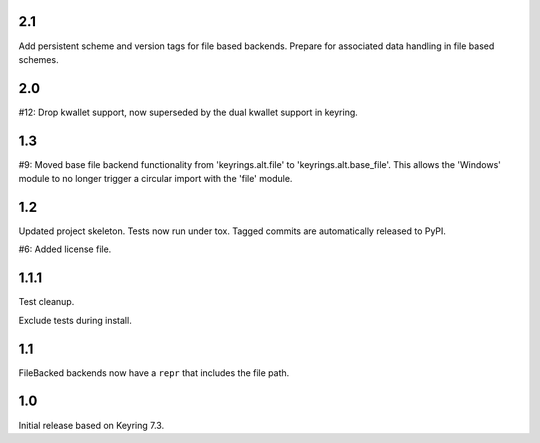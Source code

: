 2.1
===

Add persistent scheme and version tags for file based backends.
Prepare for associated data handling in file based schemes.

2.0
===

#12: Drop kwallet support, now superseded by the dual kwallet
support in keyring.

1.3
===

#9: Moved base file backend functionality from 'keyrings.alt.file'
to 'keyrings.alt.base_file'. This allows the 'Windows' module to
no longer trigger a circular import with the 'file' module.

1.2
===

Updated project skeleton. Tests now run under tox. Tagged
commits are automatically released to PyPI.

#6: Added license file.

1.1.1
=====

Test cleanup.

Exclude tests during install.

1.1
===

FileBacked backends now have a ``repr`` that includes the file path.

1.0
===

Initial release based on Keyring 7.3.
